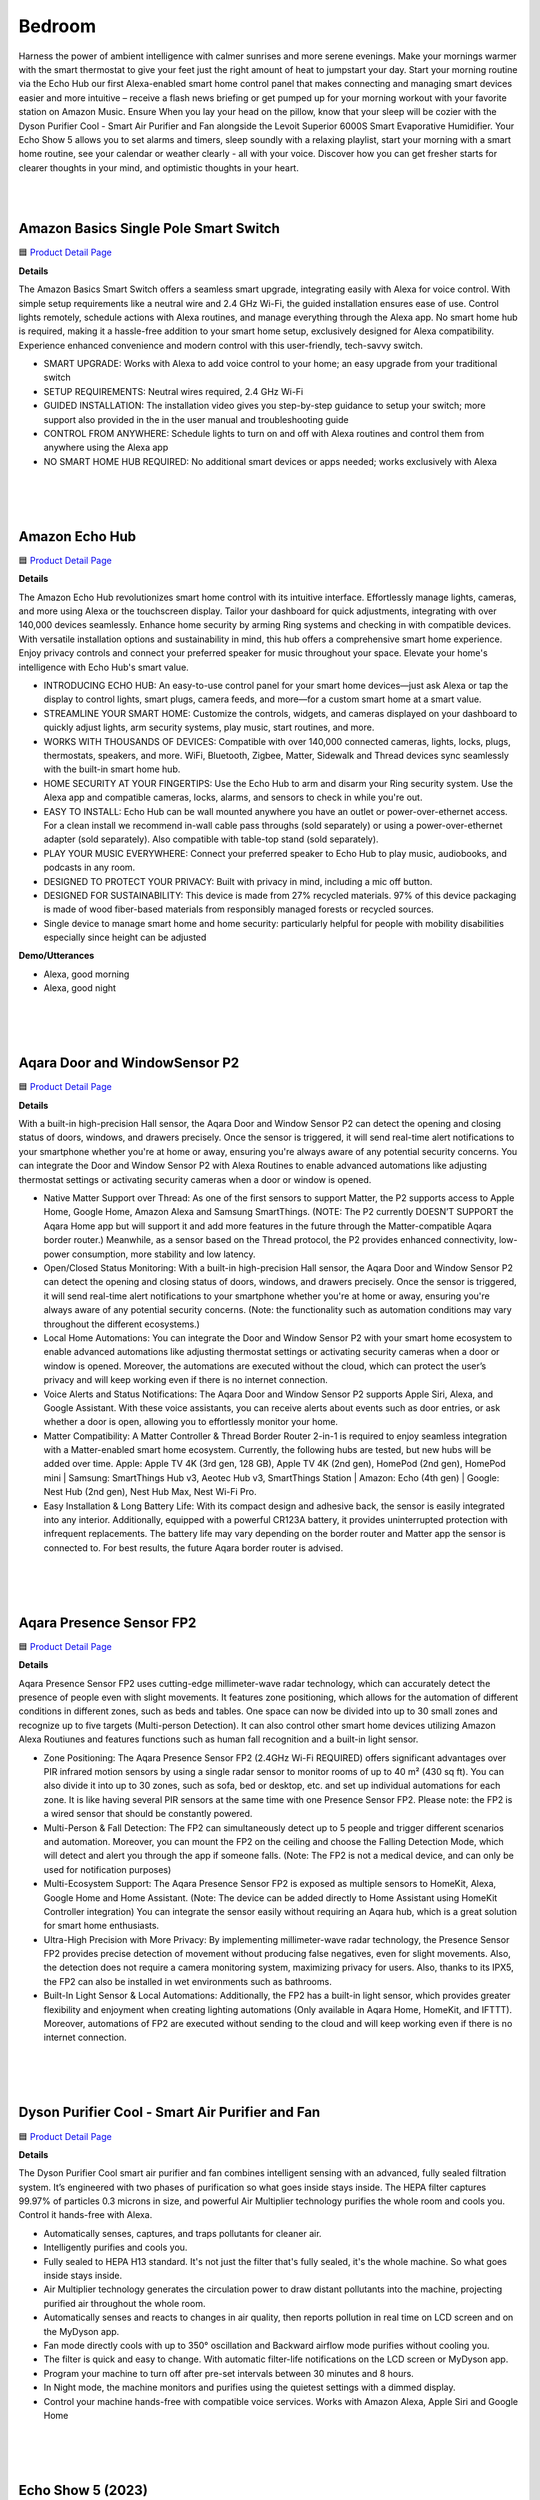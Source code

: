 Bedroom
========

Harness the power of ambient intelligence with calmer sunrises and more serene evenings. Make your mornings warmer with the smart thermostat to give your feet just the right amount of heat to jumpstart your day. Start your morning routine via the Echo Hub our first Alexa-enabled smart home control panel that makes connecting and managing smart devices easier and more intuitive – receive a flash news briefing or get pumped up for your morning workout with your favorite station on Amazon Music. Ensure When you lay your head on the pillow, know that your sleep will be cozier with the Dyson Purifier Cool - Smart Air Purifier and Fan alongside the Levoit Superior 6000S Smart Evaporative Humidifier. Your Echo Show 5 allows you to set alarms and timers, sleep soundly with a relaxing playlist, start your morning with a smart home routine, see your calendar or weather clearly - all with your voice. Discover how you can get fresher starts for clearer thoughts in your mind, and optimistic thoughts in your heart.

|
.. image:: images/Bedroom.png
|


Amazon Basics Single Pole Smart Switch
------

🟦 `Product Detail Page <https://www.amazon.com/Amazon-Basics-Single-Neutral-Required/dp/B095X911T8/>`_

**Details**

The Amazon Basics Smart Switch offers a seamless smart upgrade, integrating easily with Alexa for voice control. With simple setup requirements like a neutral wire and 2.4 GHz Wi-Fi, the guided installation ensures ease of use. Control lights remotely, schedule actions with Alexa routines, and manage everything through the Alexa app. No smart home hub is required, making it a hassle-free addition to your smart home setup, exclusively designed for Alexa compatibility. Experience enhanced convenience and modern control with this user-friendly, tech-savvy switch.

*  SMART UPGRADE: Works with Alexa to add voice control to your home; an easy upgrade from your traditional switch
*  SETUP REQUIREMENTS: Neutral wires required, 2.4 GHz Wi-Fi
*  GUIDED INSTALLATION: The installation video gives you step-by-step guidance to setup your switch; more support also provided in the in the user manual and troubleshooting guide
*  CONTROL FROM ANYWHERE: Schedule lights to turn on and off with Alexa routines and control them from anywhere using the Alexa app
*  NO SMART HOME HUB REQUIRED: No additional smart devices or apps needed; works exclusively with Alexa
|
|
|


Amazon Echo Hub
------

🟦 `Product Detail Page <https://www.amazon.com/dp/B0BCR7M9KX/>`_

**Details**

The Amazon Echo Hub revolutionizes smart home control with its intuitive interface. Effortlessly manage lights, cameras, and more using Alexa or the touchscreen display. Tailor your dashboard for quick adjustments, integrating with over 140,000 devices seamlessly. Enhance home security by arming Ring systems and checking in with compatible devices. With versatile installation options and sustainability in mind, this hub offers a comprehensive smart home experience. Enjoy privacy controls and connect your preferred speaker for music throughout your space. Elevate your home's intelligence with Echo Hub's smart value.

*  INTRODUCING ECHO HUB: An easy-to-use control panel for your smart home devices—just ask Alexa or tap the display to control lights, smart plugs, camera feeds, and more—for a custom smart home at a smart value.
*  STREAMLINE YOUR SMART HOME: Customize the controls, widgets, and cameras displayed on your dashboard to quickly adjust lights, arm security systems, play music, start routines, and more.
*  WORKS WITH THOUSANDS OF DEVICES: Compatible with over 140,000 connected cameras, lights, locks, plugs, thermostats, speakers, and more. WiFi, Bluetooth, Zigbee, Matter, Sidewalk and Thread devices sync seamlessly with the built-in smart home hub.
*  HOME SECURITY AT YOUR FINGERTIPS: Use the Echo Hub to arm and disarm your Ring security system. Use the Alexa app and compatible cameras, locks, alarms, and sensors to check in while you're out.
*  EASY TO INSTALL: Echo Hub can be wall mounted anywhere you have an outlet or power-over-ethernet access. For a clean install we recommend in-wall cable pass throughs (sold separately) or using a power-over-ethernet adapter (sold separately). Also compatible with table-top stand (sold separately).
*  PLAY YOUR MUSIC EVERYWHERE: Connect your preferred speaker to Echo Hub to play music, audiobooks, and podcasts in any room.
*  DESIGNED TO PROTECT YOUR PRIVACY: Built with privacy in mind, including a mic off button.
*  DESIGNED FOR SUSTAINABILITY: This device is made from 27% recycled materials. 97% of this device packaging is made of wood fiber-based materials from responsibly managed forests or recycled sources.
* Single device to manage smart home and home security: particularly helpful for people with mobility disabilities especially since height can be adjusted

**Demo/Utterances**

* Alexa, good morning
* Alexa, good night
|
|
|


Aqara Door and WindowSensor P2
------

🟦 `Product Detail Page <https://www.amazon.com/Aqara-Requires-Contact-Automation-Supports/dp/B0BTL8B72D>`_

**Details** 

With a built-in high-precision Hall sensor, the Aqara Door and Window Sensor P2 can detect the opening and closing status of doors, windows, and drawers precisely. Once the sensor is triggered, it will send real-time alert notifications to your smartphone whether you're at home or away, ensuring you're always aware of any potential security concerns. You can integrate the Door and Window Sensor P2 with Alexa Routines to enable advanced automations like adjusting thermostat settings or activating security cameras when a door or window is opened.

* Native Matter Support over Thread: As one of the first sensors to support Matter, the P2 supports access to Apple Home, Google Home, Amazon Alexa and Samsung SmartThings. (NOTE: The P2 currently DOESN’T SUPPORT the Aqara Home app but will support it and add more features in the future through the Matter-compatible Aqara border router.) Meanwhile, as a sensor based on the Thread protocol, the P2 provides enhanced connectivity, low-power consumption, more stability and low latency.
* Open/Closed Status Monitoring: With a built-in high-precision Hall sensor, the Aqara Door and Window Sensor P2 can detect the opening and closing status of doors, windows, and drawers precisely. Once the sensor is triggered, it will send real-time alert notifications to your smartphone whether you're at home or away, ensuring you're always aware of any potential security concerns. (Note: the functionality such as automation conditions may vary throughout the different ecosystems.)
* Local Home Automations: You can integrate the Door and Window Sensor P2 with your smart home ecosystem to enable advanced automations like adjusting thermostat settings or activating security cameras when a door or window is opened. Moreover, the automations are executed without the cloud, which can protect the user’s privacy and will keep working even if there is no internet connection.
* Voice Alerts and Status Notifications: The Aqara Door and Window Sensor P2 supports Apple Siri, Alexa, and Google Assistant. With these voice assistants, you can receive alerts about events such as door entries, or ask whether a door is open, allowing you to effortlessly monitor your home.
* Matter Compatibility: A Matter Controller & Thread Border Router 2-in-1 is required to enjoy seamless integration with a Matter-enabled smart home ecosystem. Currently, the following hubs are tested, but new hubs will be added over time. Apple: Apple TV 4K (3rd gen, 128 GB), Apple TV 4K (2nd gen), HomePod (2nd gen), HomePod mini | Samsung: SmartThings Hub v3, Aeotec Hub v3, SmartThings Station | Amazon: Echo (4th gen) | Google: Nest Hub (2nd gen), Nest Hub Max, Nest Wi-Fi Pro.
* Easy Installation & Long Battery Life: With its compact design and adhesive back, the sensor is easily integrated into any interior. Additionally, equipped with a powerful CR123A battery, it provides uninterrupted protection with infrequent replacements. The battery life may vary depending on the border router and Matter app the sensor is connected to. For best results, the future Aqara border router is advised.

|
|
|

Aqara Presence Sensor FP2
------

🟦 `Product Detail Page <https://www.amazon.com/Aqara-Positioning-Multi-Person-Detection-Assistant/dp/B0BXWZMQJ3>`_

**Details**

Aqara Presence Sensor FP2 uses cutting-edge millimeter-wave radar technology, which can accurately detect the presence of people even with slight movements. It features zone positioning, which allows for the automation of different conditions in different zones, such as beds and tables. One space can now be divided into up to 30 small zones and recognize up to five targets (Multi-person Detection). It can also control other smart home devices utilizing Amazon Alexa Routiunes and features functions such as human fall recognition and a built-in light sensor.

* Zone Positioning: The Aqara Presence Sensor FP2 (2.4GHz Wi-Fi REQUIRED) offers significant advantages over PIR infrared motion sensors by using a single radar sensor to monitor rooms of up to 40 m² (430 sq ft). You can also divide it into up to 30 zones, such as sofa, bed or desktop, etc. and set up individual automations for each zone. It is like having several PIR sensors at the same time with one Presence Sensor FP2. Please note: the FP2 is a wired sensor that should be constantly powered.
* Multi-Person & Fall Detection: The FP2 can simultaneously detect up to 5 people and trigger different scenarios and automation. Moreover, you can mount the FP2 on the ceiling and choose the Falling Detection Mode, which will detect and alert you through the app if someone falls. (Note: The FP2 is not a medical device, and can only be used for notification purposes)
* Multi-Ecosystem Support: The Aqara Presence Sensor FP2 is exposed as multiple sensors to HomeKit, Alexa, Google Home and Home Assistant. (Note: The device can be added directly to Home Assistant using HomeKit Controller integration) You can integrate the sensor easily without requiring an Aqara hub, which is a great solution for smart home enthusiasts.
* Ultra-High Precision with More Privacy: By implementing millimeter-wave radar technology, the Presence Sensor FP2 provides precise detection of movement without producing false negatives, even for slight movements. Also, the detection does not require a camera monitoring system, maximizing privacy for users. Also, thanks to its IPX5, the FP2 can also be installed in wet environments such as bathrooms.
* Built-In Light Sensor & Local Automations: Additionally, the FP2 has a built-in light sensor, which provides greater flexibility and enjoyment when creating lighting automations (Only available in Aqara Home, HomeKit, and IFTTT). Moreover, automations of FP2 are executed without sending to the cloud and will keep working even if there is no internet connection.
|
|
|


Dyson Purifier Cool - Smart Air Purifier and Fan
------

🟦 `Product Detail Page <https://www.amazon.com/Dyson-Purifier-Smart-White-Silver/dp/B09LT8THGS>`_

**Details** 

The Dyson Purifier Cool smart air purifier and fan combines intelligent sensing with an advanced, fully sealed filtration system. It’s engineered with two phases of purification so what goes inside stays inside. The HEPA filter captures 99.97% of particles 0.3 microns in size, and powerful Air Multiplier technology purifies the whole room and cools you. Control it hands-free with Alexa.

* Automatically senses, captures, and traps pollutants for cleaner air.
* Intelligently purifies and cools you.
* Fully sealed to HEPA H13 standard. It's not just the filter that's fully sealed, it's the whole machine. So what goes inside stays inside.
* Air Multiplier technology generates the circulation power to draw distant pollutants into the machine, projecting purified air throughout the whole room.
* Automatically senses and reacts to changes in air quality, then reports pollution in real time on LCD screen and on the MyDyson app.
* Fan mode directly cools with up to 350° oscillation and Backward airflow mode purifies without cooling you.
* The filter is quick and easy to change. With automatic filter-life notifications on the LCD screen or MyDyson app.
* Program your machine to turn off after pre-set intervals between 30 minutes and 8 hours.
* In Night mode, the machine monitors and purifies using the quietest settings with a dimmed display.
* Control your machine hands-free with compatible voice services. Works with Amazon Alexa, Apple Siri and Google Home
|
|
|


Echo Show 5 (2023)
------

🟦 `Product Detail Page <https://www.amazon.com/All-new-Echo-Show-5/dp/B09B2SBHQK/>`_

**Details** 

Small size, big function. The all-new Echo Show 5 includes a 5.5” display so you can see news and weather at a glance, make video calls, view compatible cameras, stream music and shows, and more. Set alarms and timers with your voice and create routines so you can personalize how you wake up and wind down. Echo Show 5 features improved speaker quality, delivering clearer vocals and deeper bass for vibrant sound. Just ask Alexa to play music, podcasts, audiobooks, or stream your favorite shows and enjoy a more dynamic audio experience.

* ALEXA CAN SHOW YOU MORE: Set alarms and timers, sleep soundly with a relaxing playlist, start your morning with a smart home routine, see your calendar or weather clearly - all with your voice.
* SMALL SIZE, BIGGER SOUND: Stream your favorite music, shows, podcasts, and more from providers like Amazon Music, Spotify, and Prime Video—now with deeper bass and clearer vocals. Includes a 5.5" display so you can view shows, song titles, and more at a glance.
* KEEP YOUR HOME COMFORTABLE: Control compatible smart devices like lights and thermostats, even while you're away.
* SEE MORE WITH THE BUILT-IN CAMERA: Check in on your family, pets, and more using the built-in camera. Drop in on your home when you're out or view the front door from your Echo Show 5 with compatible video doorbells.
* SEE YOUR PHOTOS ON DISPLAY: When not in use, set the background to a rotating slideshow of your favorite photos. Invite family and friends to share photos to your Echo Show. Prime members also get unlimited cloud photo storage.
* STAY CONNECTED WITH VIDEO CALLING: Use the 2 MP camera to call friends and family who have the Alexa app or an Echo device with a screen. Make announcements to other compatible devices in your home.
* DESIGNED TO PROTECT YOUR PRIVACY: Amazon is not in the business of selling your personal information to others. Built with multiple layers of privacy controls including a mic/camera off button and a built-in camera shutter.
* DESIGNED FOR SUSTAINABILITY: This device’s fabric is made from 100% post-consumer recycled polyester yarn and aluminum is made from 100% recycled aluminum. The device packaging is 100% recyclable.
* If you are blind, have low vision, or have trouble reading, the VoiceView screen reader can help you find your way around your Echo Show by reading text aloud. 
    
    Screen Magnifier is designed for people with low vision. You can zoom in/out and pan to enlarge items on the screen for improved visibility. It’s built into Echo Show devices.
    
    Use Alexa’s Show and Tell feature on your Echo Show to identify common products that may be difficult to distinguish by touch, such as canned or boxed foods.
    
    Enable Notify When Nearby, and your Echo device will play an audible tone to alert you that you have unread notifications or messages when Alexa can detect that you’re near your Echo device.
    
    Alexa makes calling and messaging without hearing or speech possible with features like Alexa Call Captioning and Real Time Text (RTT), which allows you to type text on screen during an Alexa call.
    
    Tap to Alexa lets you interact with Alexa on supported devices by using a touchscreen. You can tap on-screen tiles to make requests like asking for the weather, create custom tiles, and even use your keyboard to generate speech.
    
    Alexa Call Captioning displays Alexa's responses in captions on Echo Show and Echo Dot devices and on your mobile device through the Alexa app.
    
    The ability to change the speed that Alexa talks makes Alexa work better for people with hearing loss who prefer Alexa speak slower.
    
    With Call Translation, your Alexa audio and video calls can be translated in real time, allowing call participants to communicate across languages. This feature also allows Deaf and hard of hearing customers to communicate with loved ones near and far.
    
    Adaptive Listening gives you more time to finish speaking before Alexa responds to you, making it easier for you to interact with Alexa and get the most out of your experience.
|
|
|


Hysen HYT001 Electric Underfloor Heating Programmer
------

🟦 `Product Detail Page <https://www.hysencontrol.com/heating-thermostat/electric-heating-thermostat/electric-underfloor-heating-programmer.html>`_

**Details** 

Discover comfort, convenience, and energy efficiency with the Hysen HYT001 Electric Underfloor Heating Programmer and Temperature Controller. Elevate your home temperature control experience today, as you take control of your comfort effortlessly, thanks to advanced features and Alexa integration. Schedule temperature preferences based on presence, time of day, or the sunrise/sunset schedule using Alexa Routines.

* APP Control: Smart thermostat that can be controlled by your phone before you come back home. (APP: Smart life/tuya)
* Voice Control: Work with Yandex Alice, Amazon Alexa, and Google Home.
* Weather Station Function: The thermostat has added a weather station function display on the screen, including temperature, and PM 2.5.
* Weekly Programmable: Weekly programming modes include: 5+2, 6+1, 7 days, and DIY programming is possible.
* Memory Function: No need to worry about power failure, data memory when power is off.
* Multiple languages:  5 kinds of system languages.
* Children Lock: Children lock to prevent misoperation by children.
* Holiday mode: Saving energy and convenience.
|
|
|


iRobot Roomba Combo j9+ Self-Emptying & Auto-Fill Robot Vacuum & Mop
------

🟦 `Product Detail Page <https://www.amazon.com/iRobot-Roomba-Self-Emptying-Auto-Fill-Vacuum/dp/B0C415HQPX>`_

**Details** 

The iRobot Roomba Combo j9+ Self-Emptying & Auto-Fill Robot Vacuum & Mop is the ultimate in vacuuming and mopping with 100% more powerful suction and an Auto-Retract Mopping System that lifts its mop pad up onto the robot to keep carpets fresh and dry. Dirt Detective, powered by iRobot OS, will automatically clean the dirtiest rooms first. While the new Clean Base Auto-Fill Dock delivers up to 60 days of debris-emptying and 30 days of refilling water or solution for totally independent cleaning. All in a premium design that you won't want to hide away. Use Alexa to receive robot status notifications and schedule cleanings with Alexa Routines.

* #1 FOR DIRT AND DUST PICKUP. This cutting-edge robot vacuum & mop effortlessly banishes dirt from carpet and hard floors. Three levels of suction power and automatic Carpet Boost ensure thoroughly cleaned floors. #1 cleaning system based on IEC 62285-7 on hard floor and carpet with dust on 8/9/23. Cleaning system available in multiple iRobot products.
* POWERFUL VACUUMING MEETS DEEP CLEAN MOPPING. Hard-working and intelligent, this 2-in-1 customizes your deep clean with up to 100% stronger suction and is the most effective mopping solution using SmartScrub. Compared to Roomba Combo i Series robots.
* READY FOR HANDS-FREE CLEANING The Clean Base Auto-Fill Dock powers and primes your robot by emptying debris for 60 days and refilling water or solution for 30 days of hands-free cleaning. Robot software update required before initial usage; Wi-Fi connection necessary.
* THE ONLY FULLY RETRACTABLE MOP. Unlike other 2-in-1s, its Auto-Retract Mopping System lifts itself to the top of the robot, preventing wet carpet messes. Your carpets stay dry with D.R.I. (Dry Rug Intelligence), only from iRobot. It seamlessly transitions from vacuuming carpet to vacuuming and mopping hard floors without any intervention from you.
* SMART SCRUB MOPS BACK AND FORTH WITH CONSISTENT PRESSURE AND 2X DEEPER SCRUBBING. Some areas of the home need a deeper clean–pawprints in the mudroom, spills under the kitchen table, tiles in your bathroom. Simply enable SmartScrub and your Roomba Combo j9+ will scrub back-and-forth, just like you would. Compared to standard vacuum & mop mode for coffee and grime.
* FIRST-OF-ITS-KIND DIRT DETECTIVE INTELLIGENCE. Automatically mops bathroom last, ensuring your home remains fresh and clean. Dirt Detective, powered by iRobot OS, learns from past cleaning missions to automatically prioritize dirtier rooms and adjust settings like suction, scrubbing and cleaning passes.
* 4-STAGE CLEANING FINDS DIRT WHEREVER IT HIDES. Dual Multi-Surface Rubber Brushes, an Edge-Sweeping Brush, 100% stronger Power-Lifting Suction, and back-and-forth pressure mopping combine to keep every corner of your carpets and hard floors fresh. Compared to Roomba Combo i Series robots
* KNOWS WHAT TO CLEAN AND WHAT TO AVOID. Roomba Combo j9+ robot uses iRobot OS and PrecisionVision Navigation to recognize and avoid common objects in its way like cords, pet waste, socks and shoes. And you have our Pet Owner Official Promise (P.O.O.P.): it will steer clear of pet accidents, or we'll replace it for free. Additional terms and conditions apply – see iRobot website for full **Details**.
* START CLEANING YOUR WAY EVEN FASTER. Straight out of the box, your Roomba robot vacuum will create a complete map of your home 7x faster than the previous mapping technology so you can clean wherever you want, whenever you want after just one run.
* NEAT ROWS FOR A MORE THOROUGH CLEAN. Industry-leading navigation and 2 cleaning pass settings allows Roomba robot to navigate your home in neat, efficient rows for a wall-to wall clean without missing a spot.
|
|
|


LaView WiFi Digital Photo Frame 10.1" HD
------

**Details** 

Seamlessly blending elegance and innovation, the 10.1 HD touchscreen WiFi-enabled LaView Digitial Photo Frame syncs effortlessly with Alexa, ensuring a user-friendly experience. With a simple, durable, high-end design, accompanied by a free mobile app, it's the perfect gift for capturing and sharing cherished moments.

* Share privately, wirelessly: The transmission channel of the Wi-Fi digital photo frame is encrypted, so you don't have to worry about privacy leakage, and you can share beautiful moments with your loved ones anytime, anywhere!
* HD Picture Quality: The 1280x800 resolution and IPS technology ensure that our smart digital frame displays clear images with accurate color reproduction of your most precious moments.
* Smart Features:
    * Display caption: Each photo has its own story, and you can label the photo's story.
    * Slideshow: The frame will autoplay the slideshow of your photos, so you can see them all without having to press a button.
    * Image Zoom: Zoom in to see more **Details** in your photos.
    * clock/time/weather: It can also show the clock, time, weather.
    * Works with Alexa: Send commands to Alexa device to control your photo frame with your voice.
* Perfect Gift: There’s no better way to put a smile on your loved one’s face than to share a special photo. It is suitable as a gift for festivals and anniversaries and can be given to grandparents, parents, loved ones, and friends.
|
|
|


Legrand-Pass & Seymour WWMRR15WH Matter Smart Outlet, Wi-Fi
------

**Details** 

Take comfort in the convenience of controlling your lights and appliances, from any smart device, from anywhere. The Legrand-Pass & Seymour WWMRR15WH Matter Smart Outlet, Wi-Fi enables you to control your lights, appliances and more, from any smart device. Use Alexa Routines to automatically turn your plugged in appliance, such as a lamp, when a person enters the room, or when the sunrises.

* model WWMRR15WH
* Matter Built-In: Each device comes with Matter built-in, allowing for greater interoperability and compatibility with the latest smart home platforms - including Amazon Alexa, Apple HomeKit, Google Home, and Samsung SmartThings. No separate manufacturer application is needed and setup is handled directly with the smart home platforms.
* Voice and Smartphone Control: Easily control
* Fast Setup: With the Matter standard, devices can be quickly onboarded with QR codes located directly on the device. Legrand developed these devices to use Amazon's Alexa Connect Kit SDK for Matter that allows purchases through Amazon to leverage Amazon's Frustration Free Setup process - working right out of the box with your Matter-certified Amazon Echo.
* Matches Décor: As part of the radiant(R) collection from Legrand, each device is designed to complement any space while providing smarter control. Easily blend in with other, non-connected devices with a full range of wiring devices from the rest of the radiant collection.
* Wi-Fi Connected:  Each device is designed to connect directly to your Wi-Fi network for smart control. With Matter, devices will continue to work even when your internet connection is lost. Gone are the days of voice assistant telling you it can't turn off your lights when you lose connection to the internet.
|
|
|


Levoit Superior 6000S Smart Evaporative Humidifier
------

🟦 `Product Detail Page <https://www.amazon.com/LEVOIT-Superior-Evaporative-Humidifiers-Foldable/dp/B0CGR1N9T6?th=1>`_

**Details** 

The Levoit Superior 6000S Smart Evaporative Humidifier, with Alexa integration, features a 6-gallon tank and 1500ml/h output for efficient moisture dispersion. Enjoy up to 72 hours of continuous Ultra-Uniform Moisture Distribution. The upgraded evaporative technology and exclusive premium filter ensure mist-free humidification. Smart Scene Care includes Auto Home & Auto Away Mode with Alexa. With a quiet Sleep Mode at 28 dB, user-friendly design, and convenient features like wheels for mobility, it offers seamless integration for indoor comfort.

* 𝙒𝙝𝙤𝙡𝙚-𝙃𝙤𝙪𝙨𝙚 𝙃𝙮𝙙𝙧𝙖𝙩𝙞𝙤𝙣, 𝙐𝙥 𝙩𝙤 3000 𝙨𝙦. 𝙛𝙩.: Featuring a 6-gallon tank and an impressive 1500ml/h output, it rapidly diffuses moisture to every corner
* 𝙐𝙡𝙩𝙧𝙖-𝙐𝙣𝙞𝙛𝙤𝙧𝙢 𝙈𝙤𝙞𝙨𝙩𝙪𝙧𝙚, 𝙐𝙡𝙩𝙧𝙖-𝙇𝙤𝙣𝙜 𝘿𝙪𝙧𝙖𝙩𝙞𝙤𝙣: Enjoy up to 72 hours of non-stop release of fine water molecules, maintaining consistent humidity levels throughout your space
* 𝙐𝙥𝙜𝙧𝙖𝙙𝙚𝙙 𝙀𝙫𝙖𝙥𝙤𝙧𝙖𝙩𝙞𝙫𝙚 𝙏𝙚𝙘𝙝: Boost water evaporation with high-speed fan blades, ensuring healthy, mist-free humidification with no white dust disruptions, suitable for tap water
* 𝙀𝙫𝙖𝙥𝙤𝙧𝙖𝙩𝙞𝙫𝙚 𝙏𝙚𝙘𝙝𝙣𝙤𝙡𝙤𝙜𝙮: Enjoy comfortable humidity without wet mist that can damage furniture
* 𝙀𝙭𝙘𝙡𝙪𝙨𝙞𝙫𝙚 𝙋𝙧𝙚𝙢𝙞𝙪𝙢 𝙁𝙞𝙡𝙩𝙚𝙧: Residue or discoloration on the filter is due to filtering impurities like calcium and magnesium ions from water. Our tests confirm no impact on air quality or humidification efficiency. Feel free to use for over 3 months
* 𝙎𝙢𝙖𝙧𝙩 𝙎𝙘𝙚𝙣𝙚 𝘾𝙖𝙧𝙚: Superior 6000S features Auto Home & Auto Away Mode, perfectly adapting to various humidity needs. With Voice Control, it's effortless and convenient
* 𝙈𝙤𝙞𝙨𝙩𝙪𝙧𝙞𝙯𝙞𝙣𝙜 𝙌𝙪𝙞𝙚𝙩𝙡𝙮 𝙬𝙞𝙩𝙝 𝙎𝙡𝙚𝙚𝙥 𝙈𝙤𝙙𝙚: Designed with light sleepers in mind, offers noise levels as low as 28 dB, complete darkness, eliminating all sound and light disturbances
* 𝙐𝙨𝙚𝙧-𝙁𝙧𝙞𝙚𝙣𝙙𝙡𝙮 𝘿𝙚𝙨𝙞𝙜𝙣𝙨: Convenient wheels for easy mobility to the water source and a spacious opening and water hose for refilling. When not in use, it folds for space-saving storage
|
|
|


Ring Alarm Glass Break Sensor (with Syntiant)
------

🟦 `Product Detail Page <https://www.amazon.com/Ring-Alarm-Glass-Break-Sensor/dp/B09BY4LKKG>`_

**Details** 

The Ring Alarm Glass Break Sensor offers enhanced security by monitoring windows and doors for break-ins. With a Ring Protect subscription, receive alerts for detected glass shattering or set the sensor to trigger the Ring Alarm siren. Utilizing AI technology, it accurately distinguishes various glass-breaking sounds, minimizing false alarms. Integrated with Alexa, it seamlessly adds voice control to your security system. Enhance protection with optional 24/7 professional monitoring. Compatible with Ring Alarm or Ring Alarm Pro, this sensor reinforces your home's safety with advanced features and reliable detection.

* Monitor glass windows and doors for break-in attempts with Ring Alarm Glass Break Sensor.
* With a Ring Protect subscription (sold separately), get mobile alerts when the Glass Break Sensor detects the sound of glass shattering in your home, or set the sensor to automatically sound your Ring Alarm siren when armed in Home or Away mode.
* Ring Alarm Glass Break Sensor uses AI technology to accurately detect the sounds of different types of breaking glass and help reduce false alarms.
* Requires Ring Alarm or Ring Alarm Pro.
* Optional 24/7 professional monitoring (requires an eligible Ring Protect subscription, sold separately).
* Ring Alarm and the professional monitoring services are available and ship only within U.S. (excluding U.S. territories) and in Canada.
|
|
|


Ring Alarm Pro
------

🟦 `Product Detail Page <https://www.amazon.com/Ring-Alarm-Pro-Base-Station/dp/B08HSRZ58F/>`_

**Details** 

The Ring Alarm Pro enhances home security, connecting your devices for instant alerts with a Ring Protect subscription. Featuring a built-in eero Wi-Fi 6 router, it ensures fast and secure internet with speeds up to 900 Mbps, covering 1,500 sq. ft. Customize your security with Ring video doorbells, cameras, and Alexa-enabled devices. Easy installation and compatibility with additional sensors offer comprehensive protection. With Alexa integration, arm and disarm the system with your voice. Elevate your security with the Ring Protect Pro Plan for 24/7 monitoring and additional features.

* Alarm Pro Base Station keeps your alarm system and Ring devices online and connected to your mobile devices, so you can get alerts as soon as activity is detected at home with a Ring Protect subscription (sold separately).
* Upgrade your existing Ring Alarm system or build a new Alarm Pro system with a built-in eero Wi-Fi 6 router to help keep your network secure.
* Fast and secure internet. Helps keep your devices connected with reliable wifi with speeds up to 900 mbps and covers up to 1,500 sq. ft. Create a secure network with optional online threat protection.
* Customizable security. Pair with Ring video doorbells, security cameras, Alexa-enabled devices, and compatible third-party accessories to suit your space (subscription required, sold separately).
* Easy installation. Everything you need for installation is in the box. Simply plug-in the Pro Base Station, set up via the Ring and eero Apps.
* Do even more with Ring Alarm Pro - Connect Alarm Glass Break Sensor, Alarm Smoke & CO Listener, Alarm Flood & Freeze Sensor, Security Cameras, Video Doorbells, Ring Smart Lighting, and more, to secure every corner of your home.
* Level-up your protection. Subscribe to Ring Protect Pro Plan (subscription required, sold separately) and opt into Alarm Professional Monitoring to get 24/7 emergency police, fire and medical response when your Ring Alarm is triggered. Plus, keep security devices and electronics online during an internet outage with Backup Internet, and more.
* Better with Alexa. Arm and disarm Ring Alarm with your voice with a Ring Protect Plan (subscription required, sold separately).
|
|
|


Sengled Matter LED Smart Light Bulb
------

🟦 `Product Detail Page <https://www.amazon.com/Sengled-Changing-Assistant-Required-Equivalent/dp/B091FPVC1Z>`_

**Details** 

Easily controlled via voice command or mobile app with Alexa. 800 Lumens makes it brighter than many bulbs with the same wattage, but at only 9 watts, has a reduced environmental impact, saving up to 85% of energy usage without losing brightness or color quality. Conveniently use Alexa, Alexa Routines or the Alexa app to easily control the lights, like adjusting brightness or colors, creating groups to control multiple lights at once, and routines to automate your schedules.

* Voice Control: Color changing WiFi Classic smart bulbs that work with Alexa and Google Home. Control your smart light bulb via voice commands to turn your smart bulbs on/off, create colorful mood scenes, adjust brightness and more, e.g. Switch on the Alexa light bulbs before getting out of bed, dim the smart lights from the couch to watch a movie..Special Features:No Hub Required,RGB Color Changing & Tunable White,Works with Alexa & Google Assistant,App & Remote Control,Voice Command Control
* Schedule Feature: Designed with 16 million colors and tunable white (Amber to Cool White, from 2000K to 6500K) with HIGH CRI>90. Easily setup via using Sengled Home App (iOS and Android), turn smart light bulb on/off, dim smart bulb to the desired level and set up schedules from anywhere. Program timers and routines to automate your entire smart home lighting setup. Control your smart light bulbs while away from home.
* Remote Control: Enhance your smart home with smart WiFi bulb color changing lights, controlled remotely wherever you are. Set timers and light schedules, automating your smart lights to make it seem like someone is home, even when you are away. You can also create a group for all of your alexa light bulbs, and easily group control your smart light bulbs with Alexa devices or Google Assistant players.
* Wake Up & Sleep Mode: Easily setup via using Sengled Home App (iOS and Android). Schedule your smart lights to slowly light up. Starting at the set time, the smart bulbs will slowly brighten throughout the timespan you set. Your lights will slowly get brighter in the morning. And you can also schedule your lights to simulate a sunset so that you can fall asleep more naturally every evening. Your bulbs will slowly dim over the timespan you set.
* No Hub Required: Connect to your home's secure 2.4GHz WiFi network directly (not support 5GHz); No need for a smart hub or extra equipment. All you need is your smartphone, the Sengled Home App and a 2.4GHz WiFi router to start controlling your smart lights from anywhere. Live customer service based in the U.S.
|
|
|


SwitchBot Hub 2 (2nd Gen)
------

🟦 `Product Detail Page <https://www.amazon.com/SwitchBot-Thermometer-Hygrometer-Compatible-Assistant/dp/B0BM8VS13P>`_

**Details** 

The SwitchBot Hub 2 features a built-in industrial Swiss-made thermometer/hygrometer chip in its cable. Additionally, the panel comes equipped with a light sensor, which enables the screen brightness to adapt to the environment seamlessly. The WiFi functionality allows you to monitor your home's temperature, humidity, and light data, as well as their variations, anytime, anywhere. With IR Smart Learning, the hub can help you add IR remotes to the app to help make home life simple. You'll then be able to control appliances such as TVs, Air Cons, and more using Alexa.

* Smart WiFi Thermometer Hygrometer: The SwitchBot Hub 2 features a built-in industrial Swiss-made chip (accuracy up to ±1.8% RH/±0.36°F) in its cable. Additionally, the panel comes equipped with a light sensor, which enables the screen brightness to adapt to the environment seamlessly. The WiFi functionality allows you to monitor your home's temperature, humidity, and light data, as well as their variations, anytime, anywhere.
* Helps Consolidate All Your Infrared Remotes: With Smart Learning, our smart home hub can help you add tons of home appliance infrared remotes to our app to help make home life simple. You'll then be able to control appliances such as TVs, Air Cons, and more using Voice Commands (e.g. Alexa) or even using our app or your Apple Watch.
* Use with Scenes and Geo-fencing: Temperature, humidity and light detected by SwitchBot Hub 2 (2nd Gen) can be used as automatic scene conditions as the trigger condition to control devices such as air conditioners to help maintain a comfortable environment at home. Use with other SwitchBot products to realize more automation scenarios with the help of our smart home ecosystem.
* 2 Smart Buttons Included: Our device comes with two buttons to allow you to set up household appliances or automation scenes to be controlled when using our app. Just simply tap lightly and enjoy a host of different home automation possibilities, especially suitable for the elderly or children who cannot use smart phones or voice commands.
* Supports Matter: SwitchBot Lock, Curtains and Blind Tilts are supported via Matter when using SwitchBot Hub2 (2nd Gen), which in turn helps make your device supported via HomeKit (support across other devices will come shortly after). Our hub also allows you to use third-party smart assistants such as Alexa, Google Home, and Apple Home for an even better smart home experience.
|
|
|


TRIPP
------

🟦 `Product Detail Page <https://www.tripp.com/>`_

**Details** 

An Amazon Alexa Fund portfolio company, TRIPP stands out in the health and wellness sector with its unique blend of gamified, personalized immersive experiences aimed at mood enhancement. The industry-wide recognition of TRIPP highlights its innovative and groundbreaking approach to wellness. Dubbed "Mood On Demand," these experiences are accessible across various platforms including VR, AR, mobile, and soon, audio. At its core, TRIPP's research-driven subscription service is designed to foster self-connection, enhance well-being, and support personal transformation. Beyond serving individual consumers, TRIPP is extending its reach into corporate wellness programs, offering a new dimension to employee well-being. Additionally, the company is actively contributing to mental health research, participating in clinical trials to explore the potential of technology in mental health support. TRIPP's approach to wellness marks a significant step forward in the way we perceive and achieve wellness through the use of technology for good.

* TRIPP: A Multi-Sensory Meditation App with VR and Mobile OptionsTRIPP is an award-winning wellness platform that uses captivating visuals, immersive soundscapes, and personalized guidance to create a unique and engaging meditation experience. It offers both VR and mobile app options, giving you flexibility to practice wherever you are.
* VR & Mobile: Immerse yourself in VR journeys or enjoy guided meditations and soundscapes on your phone.
* Mood-Hacking Content: Choose from over 100 experiences designed to cultivate focus, calm, sleep, and awe, with new content added regularly.
* Personalization: Set your intentions, track your progress, and personalize your experience with different breathing exercises, music styles, and voice guides.
* Research-Backed: TRIPP's methodologies are informed by neuroscience and positive psychology, ensuring effective practices.
* Award-Winning: Recognized by TIME Magazine as one of the "Best Inventions of 2022" and Gamesbeat's "2024 Game Changers."
* Put on your VR headset and embark on virtual journeys through stunning landscapes, vibrant underwater worlds, and even outer space.
* Feel the vibrations and hear the spatial audio that enhance the immersive experience.
* Many VR journeys offer interactive elements to keep you engaged.
* The free mobile app offers curated audio experiences for focus, calm, and sleep.
* Explore mood-boosting soundscapes, guided meditations, and binaural beats.
* Track your progress and earn rewards for staying consistent with your practice.


